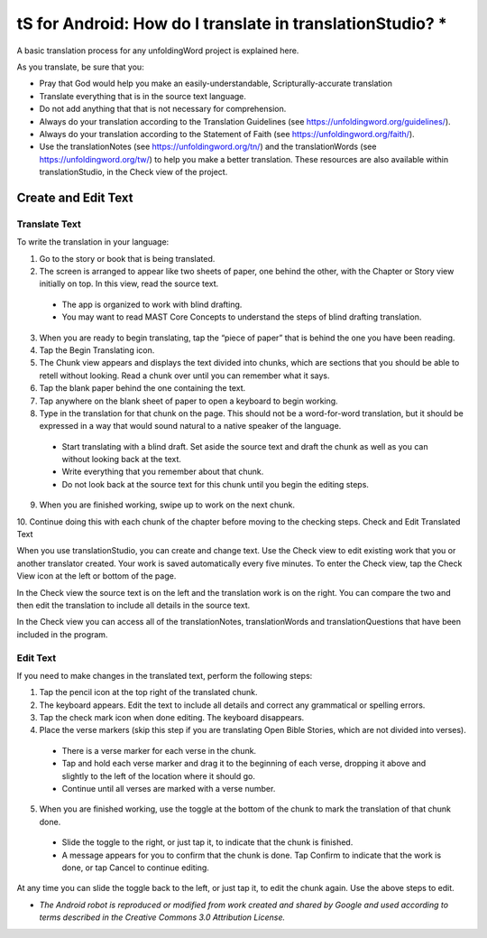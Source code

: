 tS for Android: How do I translate in translationStudio? *
==========================================================

.. image:: ../images/tSforAndroid.gif
    :width: 100px
    :align: center
    :height: 130px
    :alt: translationStudio for Android

A basic translation process for any unfoldingWord project is explained here.

As you translate, be sure that you:

*	Pray that God would help you make an easily-understandable, Scripturally-accurate translation

*	Translate everything that is in the source text language.

*	Do not add anything that that is not necessary for comprehension.

* Always do your translation according to the Translation Guidelines (see https://unfoldingword.org/guidelines/).

*	Always do your translation according to the Statement of Faith (see https://unfoldingword.org/faith/).

*	Use the translationNotes (see https://unfoldingword.org/tn/) and the translationWords (see https://unfoldingword.org/tw/) to help you make a better translation. These resources are also available within translationStudio, in the Check view of the project.

Create and Edit Text
--------------------

Translate Text
^^^^^^^^^^^^^^

To write the translation in your language:

1.	Go to the story or book that is being translated.

2.	The screen is arranged to appear like two sheets of paper, one behind the other, with the Chapter or Story view initially on top. In this view, read the source text.

  * The app is organized to work with blind drafting. 
  
  * You may want to read MAST Core Concepts to understand the steps of blind drafting translation.

3.	When you are ready to begin translating, tap the “piece of paper” that is behind the one you have been reading.
 
4.	Tap the Begin Translating icon. 
 
5.	The Chunk view appears and displays the text divided into chunks, which are sections that you should be able to retell without looking. Read a chunk over until you can remember what it says.

6.	Tap the blank paper behind the one containing the text. 
 
7.	Tap anywhere on the blank sheet of paper to open a keyboard to begin working. 
 
8.	Type in the translation for that chunk on the page. This should not be a word-for-word translation, but it should be expressed in a way that would sound natural to a native speaker of the language.
 
  * Start translating with a blind draft.  Set aside the source text and draft the chunk as well as you can without looking back at the text. 

  * Write everything that you remember about that chunk. 

  * Do not look back at the source text for this chunk until you begin the editing steps. 

9.	When you are finished working, swipe up to work on the next chunk.
 
10.	Continue doing this with each chunk of the chapter before moving to the checking steps.
Check and Edit Translated Text

When you use translationStudio, you can create and change text. Use the Check view to edit existing work that you or another translator created. Your work is saved automatically every five minutes.
To enter the Check view, tap the Check View icon   at the left or bottom of the page.
 

In the Check view the source text is on the left and the translation work is on the right. You can compare the two and then edit the translation to include all details in the source text. 

In the Check view you can access all of the translationNotes, translationWords and translationQuestions that have been included in the program. 

Edit Text
^^^^^^^^^

If you need to make changes in the translated text, perform the following steps:

1)	Tap the pencil icon   at the top right of the translated chunk. 
 
2)	The keyboard appears. Edit the text to include all details and correct any grammatical or spelling errors.
 
3)	Tap the check mark icon   when done editing. The keyboard disappears.
 
4)	Place the verse markers (skip this step if you are translating Open Bible Stories, which are not divided into verses).

  * There is a verse marker for each verse in the chunk.

  * Tap and hold each verse marker and drag it to the beginning of each verse, dropping it above and slightly to the left of the location where it should go.   

  * Continue until all verses are marked with a verse number.

5)	When you are finished working, use the toggle at the bottom of the chunk to mark the translation of that chunk done. 

  * Slide the toggle to the right, or just tap it, to indicate that the chunk is finished.
 
  * A message appears for you to confirm that the chunk is done. Tap Confirm to indicate that the work is done, or tap Cancel to continue editing.
 
At any time you can slide the toggle   back to the left, or just tap it, to edit the chunk again. Use the above steps to edit.

* *The Android robot is reproduced or modified from work created and shared by Google and used according to terms described in the Creative Commons 3.0 Attribution License.*
